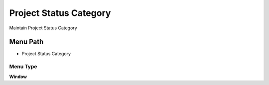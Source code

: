 
.. _functional-guide/menu/menu-project-status-category:

=======================
Project Status Category
=======================

Maintain Project Status Category

Menu Path
=========


* Project Status Category

Menu Type
---------
\ **Window**\ 


.. seealso::
    :ref:`functional-guide/window/window-project-status-category`
